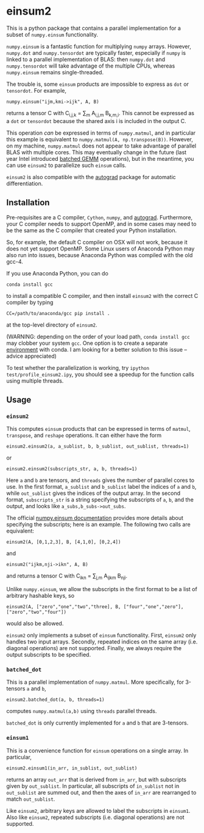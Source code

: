 * einsum2

This is a python package that contains a parallel implementation for 
a subset of ~numpy.einsum~ functionality.

~numpy.einsum~ is a fantastic function for multiplying ~numpy~ arrays. 
However, ~numpy.dot~ and ~numpy.tensordot~ are typically faster, especially if ~numpy~
is linked to a parallel implementation of BLAS:
then ~numpy.dot~ and ~numpy.tensordot~ will take advantage of the multiple
CPUs, whereas ~numpy.einsum~ remains single-threaded.

The trouble is, some ~einsum~ products are impossible to express as
~dot~ or ~tensordot~. For example,
: numpy.einsum("ijm,kmi->ijk", A, B)
returns a tensor C with C_{i,j,k} = \sum_{m} A_{i,j,m} B_{k,m,i}.
This cannot be expressed as a ~dot~ or ~tensordot~ because the shared
axis i is included in the output C.

This operation /can/ be expressed in terms of ~numpy.matmul~, and in particular
this example is equivalent to ~numpy.matmul(A, np.transpose(B))~.
However, on my machine, ~numpy.matmul~ does not appear to take advantage
of parallel BLAS with multiple cores.
This may eventually change in the future (last year Intel introduced
[[https://software.intel.com/en-us/articles/introducing-batch-gemm-operations][batched GEMM]] operations), but in the meantime, you can use ~einsum2~
to parallelize such ~einsum~ calls.

~einsum2~ is also compatible with the [[https://github.com/HIPS/autograd][autograd]] package for automatic
differentiation.

** Installation

Pre-requisites are a C compiler, ~Cython~, ~numpy~, and [[https://github.com/HIPS/autograd][autograd]].
Furthermore, your C compiler needs to support OpenMP, and in some cases may need to
be the same as the C compiler that created your Python installation.

So, for example, the default C compiler on OSX will not work, because
it does not yet support OpenMP.
Some Linux users of Anaconda Python may also run into issues, because
Anaconda Python was compiled with the old gcc-4.

If you use Anaconda Python, you can do
: conda install gcc
to install a compatible C compiler, and then
install ~einsum2~ with the correct C compiler by typing
: CC=/path/to/anaconda/gcc pip install .
at the top-level directory of ~einsum2~.

(WARNING: depending on the order of your load path, ~conda install gcc~
may clobber your system ~gcc~. 
One option is to create a separate [[http://conda.pydata.org/docs/using/envs.html][environment]] with conda.
I am looking for a better solution to this issue --
advice appreciated)

To test whether the parallelization is working, try
~ipython test/profile_einsum2.ipy~, you should see a speedup for
the function calls using multiple threads.

** Usage

*** ~einsum2~

This computes ~einsum~ products that can be expressed
in terms of ~matmul~, ~transpose~, and ~reshape~ operations.
It can either have the form
: einsum2.einsum2(a, a_sublist, b, b_sublist, out_sublist, threads=1)
or
: einsum2.einsum2(subscripts_str, a, b, threads=1)
Here ~a~ and ~b~ are tensors, and ~threads~ gives the number of parallel cores
to use.
In the first format, ~a_sublist~ and ~b_sublist~ label the indices of ~a~ and ~b~,
while ~out_sublist~ gives the indices of the output array.
In the second format, ~subscripts_str~ is a string specifying the subscripts of ~a~, ~b~, and
the output, and looks like ~a_subs,b_subs->out_subs~.


The official [[https://docs.scipy.org/doc/numpy/reference/generated/numpy.einsum.html][numpy.einsum documentation]] provides more details about specifying the subscripts;
here is an example. The following two calls are equivalent:
: einsum2(A, [0,1,2,3], B, [4,1,0], [0,2,4])
and
: einsum2("ijkm,nji->ikn", A, B)
and returns a tensor C with C_{ikn} = \sum_{j,m} A_{ijkm} B_{nji}.

Unlike ~numpy.einsum~, we allow the subscripts in the first format to be a list of
arbitrary hashable keys, so
: einsum2(A, ["zero","one","two","three], B, ["four","one","zero"], ["zero","two","four"])
would also be allowed.

~einsum2~ only implements a subset of ~einsum~ functionality.
First, ~einsum2~ only handles two input arrays.
Secondly, repeated indices on the same array (i.e. diagonal operations)
are not supported.
Finally, we always require the output subscripts to be specified.

*** ~batched_dot~

This is a parallel implementation of ~numpy.matmul~.
More specifically, for 3-tensors ~a~ and ~b~,
: einsum2.batched_dot(a, b, threads=1)
computes ~numpy.matmul(a,b)~ using ~threads~ parallel threads.

~batched_dot~ is only currently implemented for ~a~ and ~b~ that are 3-tensors.

*** ~einsum1~

This is a convenience function for ~einsum~ operations on a single array.
In particular,
: einsum2.einsum1(in_arr, in_sublist, out_sublist)
returns an array ~out_arr~ that is derived from ~in_arr~, but with subscripts given by
~out_sublist~. In particular, all subscripts of ~in_sublist~ not in ~out_sublist~
are summed out, and then the axes of ~in_arr~ are rearranged to match ~out_sublist~.

Like ~einsum2~, arbitrary keys are allowed to label the subscripts in ~einsum1~.
Also like ~einsum2~, repeated subscripts (i.e. diagonal operations) are not supported.
